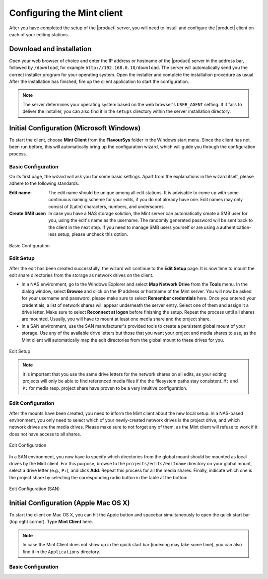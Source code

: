 ###########################
Configuring the Mint client
###########################

After you have completed the setup of the |product| server, you will need to install 
and configure the |product| client on each of your editing stations. 

*************************
Download and installation
*************************

Open your web browser of choice and enter the IP address or hostname of the |product| server 
in the address bar, followed by ``/download``, for example ``http://192.168.0.10/download``. 
The server will automatically send you the correct installer program for your operating 
system. Open the installer and complete the installation procedure as usual. After the 
installation has finished, fire up the client application to start the configuration.

.. note:: 
  The server determines your operating system based on the web browser's ``USER_AGENT``
  setting. If it fails to deliver the installer, you can also find it in the ``setups``
  directory within the server installation directory.

*****************************************
Initial Configuration (Microsoft Windows)
*****************************************

To start the client, choose **Mint Client** from the **FlavourSys** folder in the 
Windows start menu. Since the client has not been run before, this will automatically 
bring up the configuration wizard, which will guide you through the configuration 
process.

===================
Basic Configuration
===================

On its first page, the wizard will ask you for some basic settings. Apart from the 
explanations in the wizard itself, please adhere to the following standards:

:Edit name: The edit name should be unique among all edit stations. It is advisable 
  to come up with some continuous naming scheme for your edits, if you do not already 
  have one. Edit names may only consist of (Latin) characters, numbers, and underscores.

:Create SMB user: In case you have a NAS storage solution, the Mint server can 
  automatically create a SMB user for you, using the edit's name as the username. 
  The randomly generated password will be sent back to the client in the next step. 
  If you need to manage SMB users yourself or are using a authentication-less setup, 
  please uncheck this option.

.. _fig-basic-configuration-windows:
.. figure:: images/basic.png
  :align: center
  :alt: Basic Configuration

  Basic Configuration

==========
Edit Setup
==========

After the edit has been created successfully, the wizard will continue to the **Edit 
Setup** page. It is now time to mount the edit share directories from the storage 
as network drives on the client.

- In a NAS environment, go to the Windows Explorer and select **Map Network Drive** 
  from the **Tools** menu. In the dialog window, select **Browse** and click on the 
  IP address or hostname of the Mint server. You will now be asked for your username
  and password, please make sure to select **Remember credentials** here. Once 
  you entered your credentials, a list of network shares will appear underneath 
  the server entry. Select one of them and assign it a drive letter. Make sure 
  to select **Reconnect at logon** before finishing the setup.
  Repeat the process until all shares are mounted. Usually, you will have to mount 
  at least one media share and the project share.

- In a SAN environment, use the SAN manufacturer's provided tools to create a persistent
  global mount of your storage. Use any of the available drive letters but those 
  that you want your project and media shares to use, as the Mint client will automatically
  map the edit directories from the global mount to these drives for you.

.. _fig-edit-setup-windows:
.. figure:: images/edit_setup.png
  :align: center
  :alt: Edit Setup

  Edit Setup

.. note::
  It is important that you use the same drive letters for the network 
  shares on all edits, as your editing projects will only be able to find referenced
  media files if the the filesystem paths stay consistent. ``M:`` and ``P:`` for 
  media resp. project share have proven to be a very intuitive configuration.

==================
Edit Configuration
==================

After the mounts have been created, you need to inform the Mint client about the 
new local setup. In a NAS-based environment, you only need to select which of your 
newly-created network drives is the project drive, and which network drives are 
the media drives. Please make sure to not forget any of them, as the Mint client 
will refuse to work if it does not have access to all shares.

.. _fig-edit-configuration-windows:
.. figure:: images/edit_configuration.png
  :align: center
  :alt: Edit Configuration

  Edit Configuration

In a SAN environment, you now have to specify which directories from the global 
mount should be mounted as local drives by the Mint client. For this purpose, browse
to the ``projects/edits/editname`` directory on your global mount, select a 
drive letter (e.g., ``P:``), and click **Add**. Repeat this process for all the 
media shares. Finally, indicate which one is the project share by selecting the 
corresponding radio button in the table at the bottom.

.. _fig-edit-configuration-san-windows:
.. figure:: images/edit_configuration_san.png
  :align: center
  :alt: Edit Configuration (SAN)

  Edit Configuration (SAN)

**************************************
Initial Configuration (Apple Mac OS X)
**************************************

To start the client on Mac OS X, you can hit the Apple button and spacebar simultaneously 
to open the quick start bar (top right corner). Type **Mint Client** here.

.. note::
  In case the Mint Client does not show up in the quick start bar (indexing may 
  take some time), you can also find it in the ``Applications`` directory.

===================
Basic Configuration
===================

